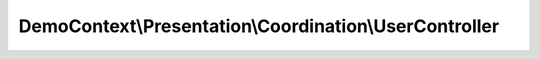 -------------------------------------------------------
DemoContext\\Presentation\\Coordination\\UserController
-------------------------------------------------------

.. php:namespace: DemoContext\\Presentation\\Coordination

.. php:class:: UserController

    User controller.
